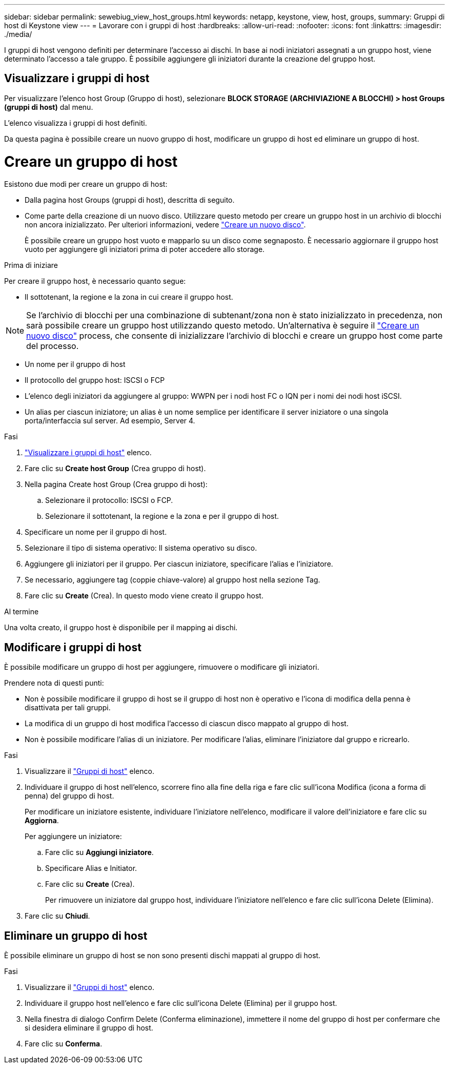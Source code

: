---
sidebar: sidebar 
permalink: sewebiug_view_host_groups.html 
keywords: netapp, keystone, view, host, groups, 
summary: Gruppi di host di Keystone view 
---
= Lavorare con i gruppi di host
:hardbreaks:
:allow-uri-read: 
:nofooter: 
:icons: font
:linkattrs: 
:imagesdir: ./media/


[role="lead"]
I gruppi di host vengono definiti per determinare l'accesso ai dischi. In base ai nodi iniziatori assegnati a un gruppo host, viene determinato l'accesso a tale gruppo. È possibile aggiungere gli iniziatori durante la creazione del gruppo host.



== Visualizzare i gruppi di host

Per visualizzare l'elenco host Group (Gruppo di host), selezionare *BLOCK STORAGE (ARCHIVIAZIONE A BLOCCHI) > host Groups (gruppi di host)* dal menu.

L'elenco visualizza i gruppi di host definiti.

Da questa pagina è possibile creare un nuovo gruppo di host, modificare un gruppo di host ed eliminare un gruppo di host.



= Creare un gruppo di host

Esistono due modi per creare un gruppo di host:

* Dalla pagina host Groups (gruppi di host), descritta di seguito.
* Come parte della creazione di un nuovo disco. Utilizzare questo metodo per creare un gruppo host in un archivio di blocchi non ancora inizializzato. Per ulteriori informazioni, vedere link:sewebiug_create_a_new_disk.html#create-a-new-disk["Creare un nuovo disco"].
+
È possibile creare un gruppo host vuoto e mapparlo su un disco come segnaposto. È necessario aggiornare il gruppo host vuoto per aggiungere gli iniziatori prima di poter accedere allo storage.



.Prima di iniziare
Per creare il gruppo host, è necessario quanto segue:

* Il sottotenant, la regione e la zona in cui creare il gruppo host.



NOTE: Se l'archivio di blocchi per una combinazione di subtenant/zona non è stato inizializzato in precedenza, non sarà possibile creare un gruppo host utilizzando questo metodo. Un'alternativa è seguire il link:sewebiug_create_a_new_disk.html#create-a-new-disk["Creare un nuovo disco"] process, che consente di inizializzare l'archivio di blocchi e creare un gruppo host come parte del processo.

* Un nome per il gruppo di host
* Il protocollo del gruppo host: ISCSI o FCP
* L'elenco degli iniziatori da aggiungere al gruppo: WWPN per i nodi host FC o IQN per i nomi dei nodi host iSCSI.
* Un alias per ciascun iniziatore; un alias è un nome semplice per identificare il server iniziatore o una singola porta/interfaccia sul server. Ad esempio, Server 4.


.Fasi
. link:sewebiug_view_host_groups.html#view-host-groups["Visualizzare i gruppi di host"] elenco.
. Fare clic su *Create host Group* (Crea gruppo di host).
. Nella pagina Create host Group (Crea gruppo di host):
+
.. Selezionare il protocollo: ISCSI o FCP.
.. Selezionare il sottotenant, la regione e la zona e per il gruppo di host.


. Specificare un nome per il gruppo di host.
. Selezionare il tipo di sistema operativo: Il sistema operativo su disco.
. Aggiungere gli iniziatori per il gruppo. Per ciascun iniziatore, specificare l'alias e l'iniziatore.
. Se necessario, aggiungere tag (coppie chiave-valore) al gruppo host nella sezione Tag.
. Fare clic su *Create* (Crea). In questo modo viene creato il gruppo host.


.Al termine
Una volta creato, il gruppo host è disponibile per il mapping ai dischi.



== Modificare i gruppi di host

È possibile modificare un gruppo di host per aggiungere, rimuovere o modificare gli iniziatori.

.Prendere nota di questi punti:
* Non è possibile modificare il gruppo di host se il gruppo di host non è operativo e l'icona di modifica della penna è disattivata per tali gruppi.
* La modifica di un gruppo di host modifica l'accesso di ciascun disco mappato al gruppo di host.
* Non è possibile modificare l'alias di un iniziatore. Per modificare l'alias, eliminare l'iniziatore dal gruppo e ricrearlo.


.Fasi
. Visualizzare il link:sewebiug_view_host_groups.html#view-host-groups["Gruppi di host"] elenco.
. Individuare il gruppo di host nell'elenco, scorrere fino alla fine della riga e fare clic sull'icona Modifica (icona a forma di penna) del gruppo di host.
+
Per modificare un iniziatore esistente, individuare l'iniziatore nell'elenco, modificare il valore dell'iniziatore e fare clic su *Aggiorna*.

+
Per aggiungere un iniziatore:

+
.. Fare clic su *Aggiungi iniziatore*.
.. Specificare Alias e Initiator.
.. Fare clic su *Create* (Crea).
+
Per rimuovere un iniziatore dal gruppo host, individuare l'iniziatore nell'elenco e fare clic sull'icona Delete (Elimina).



. Fare clic su *Chiudi*.




== Eliminare un gruppo di host

È possibile eliminare un gruppo di host se non sono presenti dischi mappati al gruppo di host.

.Fasi
. Visualizzare il link:sewebiug_view_host_groups.html#view-host-groups["Gruppi di host"] elenco.
. Individuare il gruppo host nell'elenco e fare clic sull'icona Delete (Elimina) per il gruppo host.
. Nella finestra di dialogo Confirm Delete (Conferma eliminazione), immettere il nome del gruppo di host per confermare che si desidera eliminare il gruppo di host.
. Fare clic su *Conferma*.

